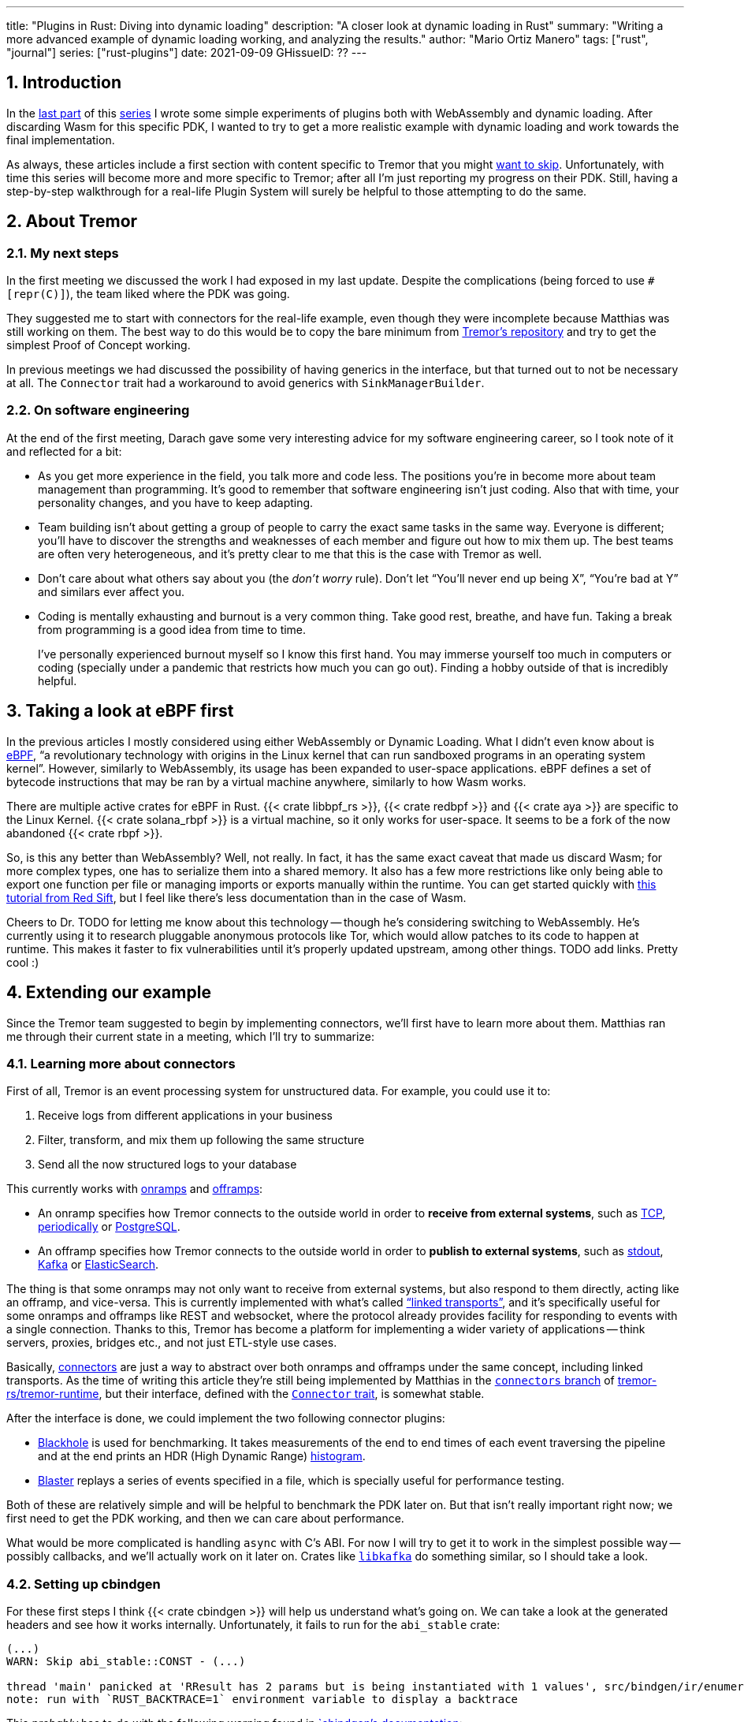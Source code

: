 ---
title: "Plugins in Rust: Diving into dynamic loading"
description: "A closer look at dynamic loading in Rust"
summary: "Writing a more advanced example of dynamic loading working, and
analyzing the results."
author: "Mario Ortiz Manero"
tags: ["rust", "journal"]
series: ["rust-plugins"]
date: 2021-09-09
GHissueID: ??
---

:sectnums:

:repr-c: pass:quotes[`#[repr\(C)]`]

== Introduction

In the https://nullderef.com/blog/plugin-start/[last part] of this
https://nullderef.com/series/rust-plugins/[series] I wrote some simple
experiments of plugins both with WebAssembly and dynamic loading. After
discarding Wasm for this specific PDK, I wanted to try to get a more realistic
example with dynamic loading and work towards the final implementation.

As always, these articles include a first section with content specific to
Tremor that you might <<actual_start,want to skip>>. Unfortunately, with time
this series will become more and more specific to Tremor; after all I'm just
reporting my progress on their PDK. Still, having a step-by-step walkthrough for
a real-life Plugin System will surely be helpful to those attempting to do the
same.

== About Tremor

=== My next steps

In the first meeting we discussed the work I had exposed in my last update.
Despite the complications (being forced to use {repr-c}), the team liked where
the PDK was going.

They suggested me to start with connectors for the real-life example, even
though they were incomplete because Matthias was still working on them. The best
way to do this would be to copy the bare minimum from
https://github.com/tremor-rs/tremor-runtime[Tremor's repository] and try to get
the simplest Proof of Concept working.

In previous meetings we had discussed the possibility of having generics in the
interface, but that turned out to not be necessary at all. The `Connector`
trait had a workaround to avoid generics with `SinkManagerBuilder`.

=== On software engineering

At the end of the first meeting, Darach gave some very interesting advice for my
software engineering career, so I took note of it and reflected for a bit:

* As you get more experience in the field, you talk more and code less. The
  positions you're in become more about team management than programming. It's
  good to remember that software engineering isn't just coding. Also that with
  time, your personality changes, and you have to keep adapting.
* Team building isn't about getting a group of people to carry the exact same
  tasks in the same way. Everyone is different; you'll have to discover the
  strengths and weaknesses of each member and figure out how to mix them up. The
  best teams are often very heterogeneous, and it's pretty clear to me that this
  is the case with Tremor as well.
* Don't care about what others say about you (the _don't worry_ rule). Don't let
  "`You'll never end up being X`", "`You're bad at Y`" and similars ever affect
  you.
* Coding is mentally exhausting and burnout is a very common thing. Take good
  rest, breathe, and have fun. Taking a break from programming is a good idea
  from time to time.
+
I've personally experienced burnout myself so I know this first hand. You may
immerse yourself too much in computers or coding (specially under a pandemic
that restricts how much you can go out). Finding a hobby outside of that is
incredibly helpful.

////
2021-09-07 MEETING NOTES:

* start with connectors, don't worry that much b/c the real overhead lies in the
  external dependencies (networking/etc)
* copy stuff from connectors branch into new repo, forget everything else
  https://github.com/tremor-rs/tremor-runtime/blob/main/src/source/blaster.rs
  https://github.com/tremor-rs/tremor-runtime/blob/main/src/sink/blackhole.rs
* try to see if generics are avoidable
* benchmarks:

  cd tremor-cli
  tremor test bench tests
  
  (or)

  ./bench/run.sh <name>
* start async with callbacks for example instead of something more complicated
* for async take a look at how libkafka does it:
  https://github.com/fede1024/rust-rdkafka


* in team building, everyone is different and the team is very homogeneous, you
  have to figure out how to mix them up
* as you get older you talk more and code less
* remember that with time you change, and so does your position in the company
  (developing people instead of code)
* don't care about what others say about you (don't worry)
* take good rest, breathe, coding is mentally exhausting
////

[[actual_start]]
== Taking a look at eBPF first

In the previous articles I mostly considered using either WebAssembly or Dynamic
Loading. What I didn't even know about is https://ebpf.io/[eBPF], "`a
revolutionary technology with origins in the Linux kernel that can run sandboxed
programs in an operating system kernel`". However, similarly to WebAssembly, its
usage has been expanded to user-space applications. eBPF defines a set of
bytecode instructions that may be ran by a virtual machine anywhere, similarly
to how Wasm works.

There are multiple active crates for eBPF in Rust. {{< crate libbpf_rs >}}, {{<
crate redbpf >}} and {{< crate aya >}} are specific to the Linux Kernel. {{<
crate solana_rbpf >}} is a virtual machine, so it only works for user-space. It
seems to be a fork of the now abandoned {{< crate rbpf >}}.

So, is this any better than WebAssembly? Well, not really. In fact, it has the
same exact caveat that made us discard Wasm; for more complex types, one has to
serialize them into a shared memory. It also has a few more restrictions like
only being able to export one function per file or managing imports or exports
manually within the runtime. You can get started quickly with
https://blog.redsift.com/labs/writing-bpf-code-in-rust/[this tutorial from Red
Sift], but I feel like there's less documentation than in the case of Wasm.

Cheers to Dr. TODO for letting me know about this technology -- though he's
considering switching to WebAssembly. He's currently using it to research
pluggable anonymous protocols like Tor, which would allow patches to its code to
happen at runtime. This makes it faster to fix vulnerabilities until it's
properly updated upstream, among other things. TODO add links. Pretty cool :)

== Extending our example

Since the Tremor team suggested to begin by implementing connectors, we'll first
have to learn more about them. Matthias ran me through their current state in a
meeting, which I'll try to summarize:

=== Learning more about connectors

////
2021-09-07 MEETING NOTES (CONNECTORS):

Connector trait:
* can contain a source, a sink, or both
* handlers like `on_start`, `on_pause`, etc
* `connect` retries until it returns `true`
* {Sink,Source}ManagerBuilder and similars are not actually generic, they *have*
  a generic function.
* how are plugins loaded and how are they specified: automatically if possible

Later on:
* Automatically search plugins, maybe $TREMORPATH
* Check all functions are exported in the plugin
* Make sure a plugin crash doesn't crash Tremor itself if possible. Can panics
  be caught?
* Check conflicting plugin names
////

First of all, Tremor is an event processing system for unstructured data. For
example, you could use it to:

. Receive logs from different applications in your business
. Filter, transform, and mix them up following the same structure
. Send all the now structured logs to your database

This currently works with https://docs.tremor.rs/artefacts/onramps/[onramps]
and https://docs.tremor.rs/artefacts/offramps/[offramps]:

* An onramp specifies how Tremor connects to the outside world in order to
  *receive from external systems*, such as
  https://docs.tremor.rs/artefacts/onramps/#tcp[TCP],
  https://docs.tremor.rs/artefacts/onramps/#metronome[periodically] or
  https://docs.tremor.rs/artefacts/onramps/#postgresql[PostgreSQL].
* An offramp specifies how Tremor connects to the outside world in order to
  *publish to external systems*, such as
  https://docs.tremor.rs/artefacts/offramps/#stdout[stdout],
  https://docs.tremor.rs/artefacts/offramps/#kafka[Kafka] or
  https://docs.tremor.rs/artefacts/offramps/#elastic[ElasticSearch].

The thing is that some onramps may not only want to receive from external
systems, but also respond to them directly, acting like an offramp, and
vice-versa. This is currently implemented with what's called
https://docs.tremor.rs/operations/linked-transports/["`linked transports`"], and
it's specifically useful for some onramps and offramps like REST and websocket,
where the protocol already provides facility for responding to events with a
single connection.  Thanks to this, Tremor has become a platform for
implementing a wider variety of applications -- think servers, proxies, bridges
etc., and not just ETL-style use cases.

Basically,
https://github.com/tremor-rs/tremor-rfcs/blob/connectors-n-streams/text/0000-connectors-streams.md[connectors]
are just a way to abstract over both onramps and offramps under the same
concept, including linked transports. As the time of writing this article
they're still being implemented by Matthias in the
https://github.com/tremor-rs/tremor-runtime/tree/connectors[`connectors` branch]
of https://github.com/tremor-rs/tremor-runtime[tremor-rs/tremor-runtime], but
their interface, defined with the
https://github.com/tremor-rs/tremor-runtime/blob/883f13e29b4c6ec7b6703f2487aac321c738e7c8/src/connectors.rs#L739[`Connector`
trait], is somewhat stable.

After the interface is done, we could implement the two following connector
plugins:

* https://github.com/tremor-rs/tremor-runtime/blob/main/src/sink/blackhole.rs[Blackhole]
  is used for benchmarking. It takes measurements of the end to end times of each
  event traversing the pipeline and at the end prints an HDR (High Dynamic
  Range) http://hdrhistogram.org/[histogram].
* https://github.com/tremor-rs/tremor-runtime/blob/main/src/source/blaster.rs[Blaster]
  replays a series of events specified in a file, which is specially useful for
  performance testing.

Both of these are relatively simple and will be helpful to benchmark the PDK
later on. But that isn't really important right now; we first need to get the
PDK working, and then we can care about performance.

What would be more complicated is handling `async` with C's ABI. For now I will
try to get it to work in the simplest possible way -- possibly callbacks, and
we'll actually work on it later on. Crates like
https://github.com/fede1024/rust-rdkafka[`libkafka`] do something similar, so I
should take a look.

=== Setting up cbindgen

For these first steps I think {{< crate cbindgen >}} will help us understand
what's going on. We can take a look at the generated headers and see how it
works internally. Unfortunately, it fails to run for the `abi_stable` crate:

[source, text]
----
(...)
WARN: Skip abi_stable::CONST - (...)
 
thread 'main' panicked at 'RResult has 2 params but is being instantiated with 1 values', src/bindgen/ir/enumeration.rs:596:9
note: run with `RUST_BACKTRACE=1` environment variable to display a backtrace
----

This _probably_ has to do with the following warning found in
https://github.com/eqrion/cbindgen/blob/master/docs.md[`cbindgen`'s
documentation]:

____
pass:[NOTE:] A major limitation of cbindgen is that it does not understand
Rust's module system or namespacing. This means that if cbindgen sees that it
needs the definition for `MyType` and there exists two things in your project
with the type name `MyType`, it won't know what to do. Currently, cbindgen's
behaviour is unspecified if this happens. However this may be ok if they have
https://github.com/eqrion/cbindgen/blob/master/docs.md#defines-and-cfgs[different
cfgs].
____

After letting the maintainers of `abi_stable` know about this in
https://github.com/rodrimati1992/abi_stable_crates/issues/52[an issue], they
pointed out that this was expected and that they don't plan on supporting
`cbindgen` because it would take too much effort. Understandable, so let's move
on.

=== Modifying the `Connector` trait for dynamic loading

Now that we know more or less how to approach the PDK, let's try getting a more
complex example running. The plan is to try to simulate the final implementation
of the PDK so that we can run some benchmarks and analyze the overhead it will
introduce. For this, I'll add the `native-connector` and `dynamic-connector`
examples to https://github.com/marioortizmanero/pdk-experiments[the
pdk-experiments repository]. `native-connector` is simply how it currently
works, in a single static executable, and `dynamic-connector` loads the
connectors dynamically as plugins.

Since it may be simpler to get `native-connector` running, let's start with
that. We'll just copy all the necessary code for the
https://github.com/tremor-rs/tremor-runtime/tree/883f13e29b4c6ec7b6703f2487aac321c738e7c8[current
implementation] of connectors as a standalone program:

==== The `Connector` trait

==== The `Value` struct

== Plugin Architecture

In order to load the plugin, one must ensure that the versions of the `common`
crate match for both the runtime and the plugin. Basic metadata such as
versioning must be defined with fully stable types. For example, we can't use
`abi_stable::RStr` to save the version; there might be a version mismatch of
`abi_stable` between the crate and the plugin, and since this happens *before*
making sure they're compatible, it may not work.

All of this is simplified if the macro `define_plugin` is used:

// TODO: explain macro

For now, the version checks are done for the entire crate for simplicity,
but in the future we can make this more flexible. For instance, if a version
bump in this crate only modifies structures for codec plugins, the rest of
the plugins would still work. This would require versioning each of the
types of plugins and bumping them as they're modified. Note that this is
prone to human errors however, as it's a manual process.

// TODO: research https://github.com/doctorn/obake

There may be helpful crates like {{< crate obake >}}.

We'll keep it simple for now, but by exporting the kind of plugin separately
(instead of having an enum `PluginData::Connector`) we can future-proof this.
This is because if we were to deduce the kind of plugin by matching `PluginData`
but one of the single versions that don't affect us mismatched, it may break, as
the layout of the entire enum would change.

== Error Handling

== Setting Up Miri

== Generics

The traits I was trying to make plugin-compatible in Tremor had some instances
of generics. And they'd only get worse in the future with
https://github.com/rust-lang/rust/issues/44265[GATs] and `async` methods in
traits actually being generic as well (we currently use {{< crate async_trait
>}}).

So, first of all let's cross this one out of the checklist. Can we use generics
in the plugins?

=== Why they are impossible

Well, no, generics in plugins are fundamentally impossible. In Rust,
monomorphization turns generic code into specific code by filling in the
concrete types that are used when *compiled* <<generics>>. Plugins are loaded at
runtime, so they may want to use types the compiler didn't generate code for.

It's really easy to prove in Rust with the following example. We'll try to
_load_ an external function with generics:

[source, rust]
----
extern "C" {
    fn foo<T>(_: T);
}
----

This results in the following error:

[source, text]
----
error[E0044]: foreign items may not have type parameters
 --> src/lib.rs:2:5
  |
2 |     fn foo<T>(_: T);
  |     ^^^^^^^^^^^^^^^^ can't have type parameters
  |
  = help: replace the type parameters with concrete types like `u32`

error: aborting due to previous error

For more information about this error, try `rustc --explain E0044`.
----

Interestingly enough, the compiler lets you export generic functions declared
_in Rust_:

[source, rust]
----
extern fn foo<T>(_: T) {}
----

This confused me in the beginning; it made me think generic functions through
FFI would be possible. But as described in
https://github.com/rust-lang/rust/pull/15831[the original issue that allowed
them], they're only supported to pass callbacks to C functions.

Another interesting thing about generics in plugins is that it does work for
lifetimes. This will compile:

[source, rust]
----
extern "C" {
    fn foo<'a>(_: &'a str) -> &'a str;
}
----

That is mainly because even though lifetimes and generics share the same syntax,
in the case of lifetimes they are only annotations. No new versions of the
function are generated.

=== Alternatives

https://adventures.michaelfbryan.com/posts/ffi-safe-polymorphism-in-rust/[Michael
F. Bryan's blog post about `Box<dyn Trait>`] covers pretty well the different
alternatives we have available. Since we can't use generics, `Box<dyn Trait>` is
what we should be using, which makes polymorphism available at runtime. However,
the ABI for `Box<dyn Trait>` is unstable, as it's written in Rust, so we'll have
to find an equivalent alternative.

////
https://adventures.michaelfbryan.com/posts/ffi-safe-polymorphism-in-rust/
https://www.youtube.com/watch?v=xcygqF5LVmM&feature=emb_title

https://docs.rs/typetag/0.1.7/typetag/
https://docs.rs/serde_traitobject/0.2.7/serde_traitobject/
https://docs.rs/thin_trait_object/1.1.2/thin_trait_object/
////

== Conclusion

////
== Benchmarking

I've always wanted to run some benchmarks in order to find out the actual
difference in performance between dynamic loading (with native code) and Wasm
(with interpreted code). Of course, the former will be faster. But, is it
noticeable?

TODO compare with already existing benchmarks, what to expect, etc

Now that I have some examples of both dynamic loading and Wasm plugins, I can
make a few benchmarks in order to see the difference by myself. The `wasm-bench`
and `dynamic-bench` directories in
https://github.com/marioortizmanero/pdk-experiments[pdk-experiments] can be
compiled and then ran with
https://doc.rust-lang.org/1.7.0/book/benchmark-tests.html[Rust's integrated
benchmarking system] (which requires nightly for now)
////

[bibliography]
== References

- [[[generics,       11]]] https://doc.rust-lang.org/book/ch10-01-syntax.html#performance-of-code-using-generics
